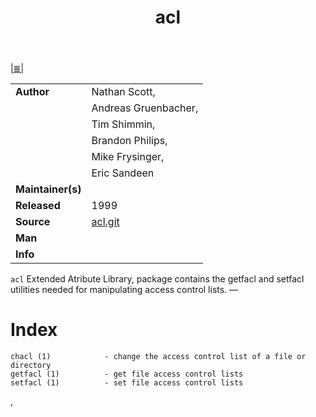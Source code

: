 # File          : cix-acl.org
# Created       : <2016-11-07 Mon 19:54:33 GMT>
# Modified      : <2018-3-07 Wed 23:08:33 GMT> Sharlatan
# Author        : sharlatan
# Maintainer(s) :
# Sinopsis      : Access control list utilities. 

#+OPTIONS: num:nil

[[file:../cix-main.org][|≣|]]
#+TITLE: acl
|-----------------+----------------------|
| *Author*        | Nathan Scott,        |
|                 | Andreas Gruenbacher, |
|                 | Tim Shimmin,         |
|                 | Brandon Philips,     |
|                 | Mike Frysinger,      |
|                 | Eric Sandeen         |
| *Maintainer(s)* |                      |
| *Released*      | 1999                 |
| *Source*        | [[http://git.savannah.nongnu.org/cgit/acl.git][acl.git]]              |
| *Man*           |                      |
| *Info*          |                      |
|-----------------+----------------------|

=acl= Extended Atribute Library, package contains the getfacl and setfacl
utilities needed for manipulating access control lists. ---
* Index
#+BEGIN_EXAMPLE
    chacl (1)            - change the access control list of a file or directory
    getfacl (1)          - get file access control lists
    setfacl (1)          - set file access control lists
#+END_EXAMPLE,

# End of cix-acl.org
